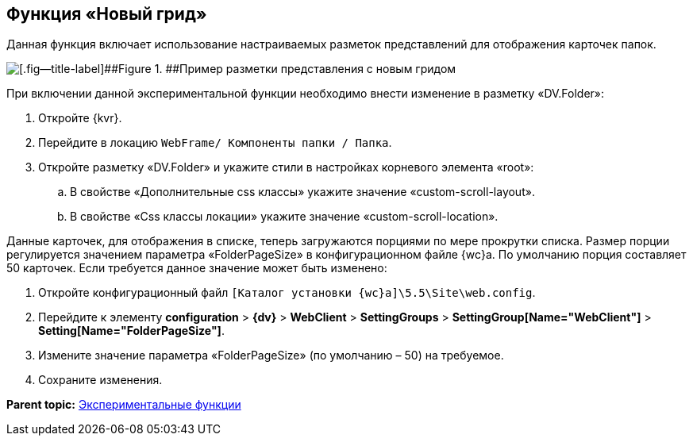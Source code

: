 
== Функция «Новый грид»

Данная функция включает использование настраиваемых разметок представлений для отображения карточек папок.

image::expFunction_grid.png[[.fig--title-label]##Figure 1. ##Пример разметки представления с новым гридом]

При включении данной экспериментальной функции необходимо внести изменение в разметку «DV.Folder»:

. Откройте {kvr}.
. Перейдите в локацию [.ph .filepath]`WebFrame/ Компоненты папки / Папка`.
. Откройте разметку «DV.Folder» и укажите стили в настройках корневого элемента «root»:
[loweralpha]
.. В свойстве «Дополнительные css классы» укажите значение «custom-scroll-layout».
.. В свойстве «Css классы локации» укажите значение «custom-scroll-location».

Данные карточек, для отображения в списке, теперь загружаются порциями по мере прокрутки списка. Размер порции регулируется значением параметра «FolderPageSize» в конфигурационном файле {wc}а. По умолчанию порция составляет 50 карточек. Если требуется данное значение может быть изменено:

. Откройте конфигурационный файл [.ph]#[.ph .filepath]`[Каталог установки {wc}а]\5.5\Site\web.config`#.
. Перейдите к элементу [.ph .menucascade]#[.ph .uicontrol]*configuration* > [.ph .uicontrol]*{dv}* > [.ph .uicontrol]*WebClient* > [.ph .uicontrol]*SettingGroups* > [.ph .uicontrol]*SettingGroup[Name="WebClient"]* > [.ph .uicontrol]*Setting[Name="FolderPageSize"]*#.
. Измените значение параметра «FolderPageSize» (по умолчанию – 50) на требуемое.
. Сохраните изменения.

*Parent topic:* xref:EnableExperimentalFunction.adoc[Экспериментальные функции]
